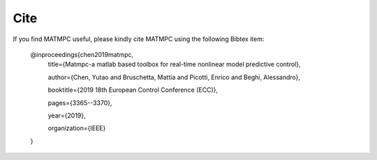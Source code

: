 Cite
====

If you find MATMPC useful, please kindly cite MATMPC using the following Bibtex item:

    @inproceedings{chen2019matmpc,
        title={Matmpc-a matlab based toolbox for real-time nonlinear model predictive control},

        author={Chen, Yutao and Bruschetta, Mattia and Picotti, Enrico and Beghi, Alessandro},

        booktitle={2019 18th European Control Conference (ECC)},

        pages={3365--3370},

        year={2019},
        
        organization={IEEE}
    }